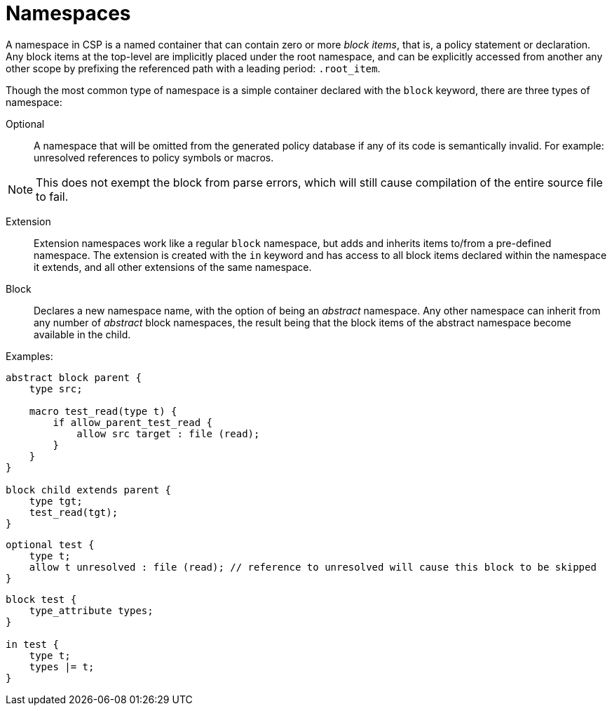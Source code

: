 = Namespaces

A namespace in CSP is a named container that can contain zero or more _block items_, that is, a policy statement or declaration.
Any block items at the top-level are implicitly placed under the root namespace, and can be explicitly accessed from another any other scope by prefixing the referenced path with a leading period: `.root_item`.

Though the most common type of namespace is a simple container declared with the `block` keyword, there are three types of namespace:


Optional::

A namespace that will be omitted from the generated policy database if any of its code is semantically invalid.
For example: unresolved references to policy symbols or macros.
[NOTE]
=====
This does not exempt the block from parse errors, which will still cause compilation of the entire source file to fail.
=====

Extension::

Extension namespaces work like a regular `block` namespace, but adds and inherits items to/from a pre-defined namespace.
The extension is created with the `in` keyword and has access to all block items declared within the namespace it extends, and all other extensions of the same namespace.

Block::

Declares a new namespace name, with the option of being an _abstract_ namespace.
Any other namespace can inherit from any number of _abstract_ block namespaces, the result being that the block items of the abstract namespace become available in the child.

Examples:

[source,csp]
----
abstract block parent {
    type src;

    macro test_read(type t) {
        if allow_parent_test_read {
            allow src target : file (read);
        }
    }
}

block child extends parent {
    type tgt;
    test_read(tgt);
}
----

[source,csp]
----
optional test {
    type t;
    allow t unresolved : file (read); // reference to unresolved will cause this block to be skipped
}
----

[source,csp]
----
block test {
    type_attribute types;
}

in test {
    type t;
    types |= t;
}
----
